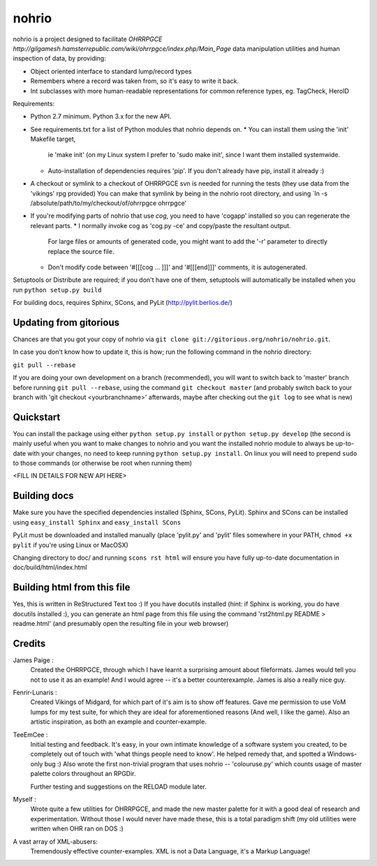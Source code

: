 nohrio
======

nohrio is a project designed to facilitate `OHRRPGCE http://gilgamesh.hamsterrepublic.com/wiki/ohrrpgce/index.php/Main_Page`
data manipulation utilities and human inspection of data, by providing:

* Object oriented interface to standard lump/record types
* Remembers where a record was taken from, so it's easy to write it back.
* Int subclasses with more human-readable representations
  for common reference types, eg. TagCheck, HeroID

Requirements: 

* Python 2.7 minimum. Python 3.x for the new API.
* See requirements.txt for a list of Python modules that nohrio depends on.
  * You can install them using the 'init' Makefile target,
    ie 'make init' (on my Linux system I prefer to 'sudo make init', since I want them installed systemwide.
  * Auto-installation of dependencies requires 'pip'. If you don't already have pip,
    install it already :) 
* A checkout or symlink to a checkout of OHRRPGCE svn is needed
  for running the tests (they use data from the 'vikings' rpg provided)
  You can make that symlink by being in the nohrio root directory,
  and using `ln -s /absolute/path/to/my/checkout/of/ohrrpgce ohrrpgce'
* If you're modifying parts of nohrio that use `cog`,
  you need to have 'cogapp' installed so you can regenerate the relevant parts.
  * I normally invoke cog as 'cog.py -ce' and copy/paste the resultant output. 
    For large files or amounts of generated code,
    you might want to add the '-r' parameter to directly replace the source file.
  * Don't modify code between '#[[[cog ... ]]]' and '#[[[end]]]' comments, it is autogenerated.

Setuptools or Distribute are required; if you don't have one of them, setuptools will automatically
be installed when you run ``python setup.py build``

For building docs, requires Sphinx, SCons, and PyLit
(http://pylit.berlios.de/)

Updating from gitorious
-----------------------

Chances are that you got your copy of nohrio via ``git clone git://gitorious.org/nohrio/nohrio.git``.

In case you don't know how to update it, this is how; run the following command in the nohrio directory:

``git pull --rebase``

If you are doing your own development on a branch (recommended),
you will want to switch back to 'master' branch before running ``git pull --rebase``,
using the command ``git checkout master``
(and probably switch back to your branch with 'git checkout <yourbranchname>' afterwards,
maybe after checking out the ``git log`` to see what is new)



Quickstart
----------

You can install the package using either ``python setup.py install``
or ``python setup.py develop`` (the second is mainly useful when you
want to make changes to nohrio and you want the installed nohrio module
to always be up-to-date with your changes, no need to keep running
``python setup.py install``.
On linux you will need to prepend ``sudo`` to those commands
(or otherwise be root when running them)

<FILL IN DETAILS FOR NEW API HERE>

Building docs
-------------

Make sure you have the specified dependencies installed (Sphinx, SCons, PyLit).
Sphinx and SCons can be installed using ``easy_install Sphinx`` and ``easy_install SCons``

PyLit must be downloaded and installed manually
(place 'pylit.py' and 'pylit' files somewhere in your PATH,
``chmod +x pylit`` if you're using Linux or MacOSX)

Changing directory to doc/ and
running ``scons rst html`` will ensure you have fully up-to-date documentation in
doc/build/html/index.html


Building html from this file
----------------------------

Yes, this is written in ReStructured Text too :) If you have docutils installed
(hint: if Sphinx is working, you do have docutils installed :),
you can generate an html page from this file using the command
'rst2html.py README > readme.html' (and presumably open the resulting file in your web browser)



Credits
-------

James Paige :
  Created the OHRRPGCE, through which I have learnt a surprising amount about fileformats.
  James would tell you not to use it as an example! And I would agree --
  it's a better counterexample. James is also a really nice guy.

Fenrir-Lunaris :
  Created Vikings of Midgard, for which part of it's aim is to show off features.
  Gave me permission to use VoM lumps for my test suite, for which they are ideal for aforementioned
  reasons (And well, I like the game).
  Also an artistic inspiration, as both an example and counter-example.

TeeEmCee :
  Initial testing and feedback. It's easy, in your own intimate knowledge of a software
  system you created, to be completely out of touch with 'what things people
  need to know'. He helped remedy that, and spotted a Windows-only bug :)
  Also wrote the first non-trivial program that uses nohrio -- 'colouruse.py' which counts
  usage of master palette colors throughout an RPGDir.

  Further testing and suggestions on the RELOAD module later.

Myself :
  Wrote quite a few utilities for OHRRPGCE, and made the new master palette for it
  with a good deal of research and experimentation. Without those I would never have made these,
  this is a total paradigm shift (my old utilities were written when OHR ran on DOS :)

A vast array of XML-abusers:
  Tremendously effective counter-examples. XML is not a Data Language, it's a Markup Language!

.. _systemantics: http://en.wikipedia.org/Systemantics
